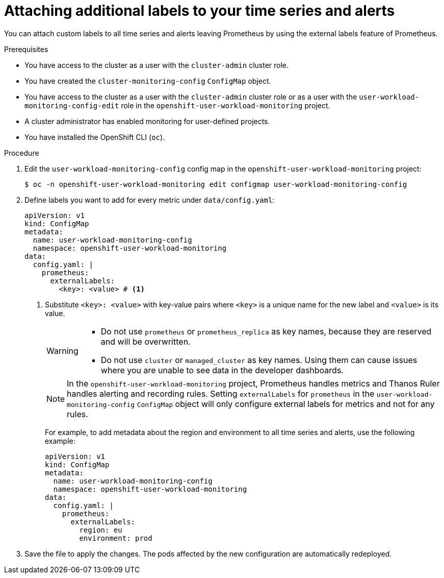 // Module included in the following assemblies:
//
// * observability/monitoring/configuring-the-monitoring-stack.adoc

:_mod-docs-content-type: PROCEDURE
[id="attaching-additional-labels-to-your-time-series-and-alerts_{context}"]
= Attaching additional labels to your time series and alerts

// Set attributes to distinguish between cluster monitoring example (core platform monitoring - CPM) and user workload monitoring (UWM) examples

// tag::CPM[]
:configmap-name: cluster-monitoring-config
:namespace-name: openshift-monitoring
:component: prometheusK8s
// end::CPM[]
// tag::UWM[]
:configmap-name: user-workload-monitoring-config
:namespace-name: openshift-user-workload-monitoring
:component: prometheus
// end::UWM[]

You can attach custom labels to all time series and alerts leaving Prometheus by using the external labels feature of Prometheus.

.Prerequisites

// tag::CPM[]
* You have access to the cluster as a user with the `cluster-admin` cluster role.
* You have created the `cluster-monitoring-config` `ConfigMap` object.
// end::CPM[]
// tag::UWM[]
ifndef::openshift-dedicated,openshift-rosa[]
* You have access to the cluster as a user with the `cluster-admin` cluster role or as a user with the `user-workload-monitoring-config-edit` role in the `openshift-user-workload-monitoring` project.
* A cluster administrator has enabled monitoring for user-defined projects.
endif::openshift-dedicated,openshift-rosa[]
ifdef::openshift-dedicated,openshift-rosa[]
* You have access to the cluster as a user with the `dedicated-admin` role.
* The `user-workload-monitoring-config` `ConfigMap` object exists. This object is created by default when the cluster is created.
endif::openshift-dedicated,openshift-rosa[]
// end::UWM[]
* You have installed the OpenShift CLI (`oc`).

.Procedure

. Edit the `{configmap-name}` config map in the `{namespace-name}` project:
+
[source,terminal,subs="attributes+"]
----
$ oc -n {namespace-name} edit configmap {configmap-name}
----

. Define labels you want to add for every metric under `data/config.yaml`:
+
[source,yaml,subs="attributes+"]
----
apiVersion: v1
kind: ConfigMap
metadata:
  name: {configmap-name}
  namespace: {namespace-name}
data:
  config.yaml: |
    {component}:
      externalLabels:
        <key>: <value> # <1>
----
<1> Substitute `<key>: <value>` with key-value pairs where `<key>` is a unique name for the new label and `<value>` is its value.
+
[WARNING]
====
* Do not use `prometheus` or `prometheus_replica` as key names, because they are reserved and will be overwritten.

* Do not use `cluster` or `managed_cluster` as key names. Using them can cause issues where you are unable to see data in the developer dashboards.
====
// tag::UWM[]
+
[NOTE]
====
In the `openshift-user-workload-monitoring` project, Prometheus handles metrics and Thanos Ruler handles alerting and recording rules. Setting `externalLabels` for `prometheus` in the `user-workload-monitoring-config` `ConfigMap` object will only configure external labels for metrics and not for any rules.
====
// end::UWM[]
+
For example, to add metadata about the region and environment to all time series and alerts, use the following example:
+
[source,yaml,subs="attributes+"]
----
apiVersion: v1
kind: ConfigMap
metadata:
  name: {configmap-name}
  namespace: {namespace-name}
data:
  config.yaml: |
    {component}:
      externalLabels:
        region: eu
        environment: prod
----

. Save the file to apply the changes. The pods affected by the new configuration are automatically redeployed.

// Unset the source code block attributes just to be safe.
:!configmap-name:
:!namespace-name:
:!component:
